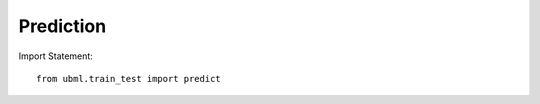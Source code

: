 .. _prediction:

Prediction
============

Import Statement::

    from ubml.train_test import predict


.. function:: predict(model, input)

   :param model: the model pkl file (e.g: "best_model.pkl")
   :type model: str

   :param input: inputs for prediction
   :type input: list

   :returns: * prediction.